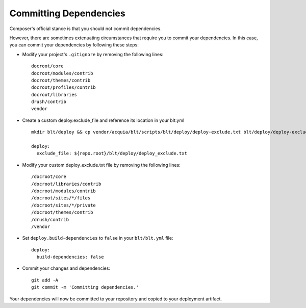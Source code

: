 Committing Dependencies
=======================

Composer's official stance is that you should not commit dependencies.

However, there are sometimes extenuating circumstances that require you
to commit your dependencies. In this case, you can commit your
dependencies by following these steps:

-  Modify your project's ``.gitignore`` by removing the following lines:

   ::

       docroot/core
       docroot/modules/contrib
       docroot/themes/contrib
       docroot/profiles/contrib
       docroot/libraries
       drush/contrib
       vendor

-  Create a custom deploy.exclude\_file and reference its location in
   your blt.yml

   ::

       mkdir blt/deploy && cp vendor/acquia/blt/scripts/blt/deploy/deploy-exclude.txt blt/deploy/deploy-exclude.txt

       deploy:
         exclude_file: ${repo.root}/blt/deploy/deploy_exclude.txt

-  Modify your custom deploy\_exclude.txt file by removing the following
   lines:

   ::

       /docroot/core
       /docroot/libraries/contrib
       /docroot/modules/contrib
       /docroot/sites/*/files
       /docroot/sites/*/private
       /docroot/themes/contrib
       /drush/contrib
       /vendor

-  Set ``deploy.build-dependencies`` to ``false`` in your
   ``blt/blt.yml`` file:

   ::

       deploy:
         build-dependencies: false

-  Commit your changes and dependencies:

   ::

       git add -A
       git commit -m 'Committing dependencies.'

Your dependencies will now be committed to your repository and copied to
your deployment artifact.
